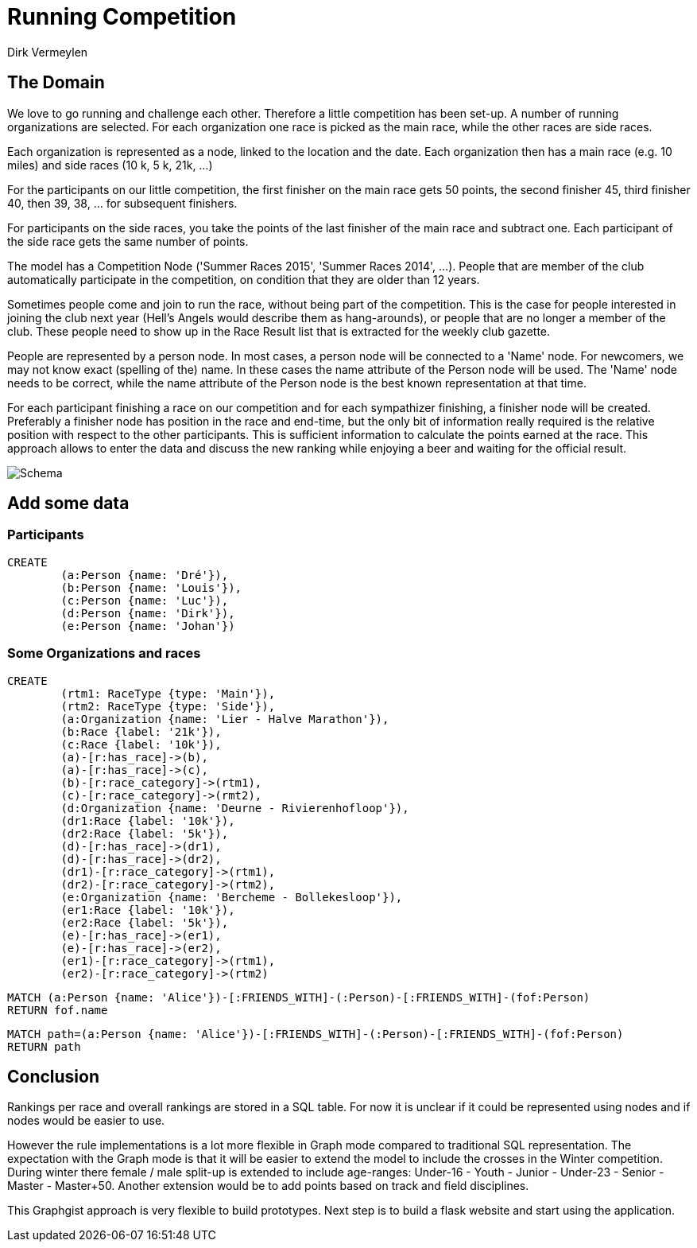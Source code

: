 = Running Competition
:neo4j-version: 2.3.0
:author: Dirk Vermeylen

// Provide an introduction to your data modeling domain and what you are trying to accomplish
== The Domain

We love to go running and challenge each other. Therefore a little competition has been set-up. A number of running organizations are selected. For each organization one race is picked as the main race, while the other races are side races. 

Each organization is represented as a node, linked to the location and the date. Each organization then has a main race (e.g. 10 miles) and side races (10 k, 5 k, 21k, ...)

For the participants on our little competition, the first finisher on the main race gets 50 points, the second finisher 45, third finisher 40, then 39, 38, ... for subsequent finishers. 

For participants on the side races, you take the points of the last finisher of the main race and subtract one. Each participant of the side race gets the same number of points.

The model has a Competition Node ('Summer Races 2015', 'Summer Races 2014', ...). People that are member of the club automatically participate in the competition, on condition that they are older than 12 years.

Sometimes people come and join to run the race, without being part of the competition. This is the case for people interested in joining the club next year (Hell's Angels would describe them as hang-arounds), or people that are no longer a member of the club. These people need to show up in the Race Result list that is extracted for the weekly club gazette. 

People are represented by a person node. In most cases, a person node will be connected to a 'Name' node. For newcomers, we may not know exact (spelling of the) name. In these cases the name attribute of the Person node will be used. The 'Name' node needs to be correct, while the name attribute of the Person node is the best known representation at that time.

For each participant finishing a race on our competition and for each sympathizer finishing, a finisher node will be created. Preferably a finisher node has position in the race and end-time, but the only bit of information really required is the relative position with respect to the other participants. This is sufficient information to calculate the points earned at the race. This approach allows to enter the data and discuss the new ranking while enjoying a beer and waiting for the official result.  
// Provide a domain model image (using something like http://www.apcjones.com/arrows/# or https://www.gliffy.com/)

// You can run this query to get an overview of entities and how they are related:
// MATCH (a)-[r]->(b) WHERE labels(a) <> [] AND labels(b) <> []
// RETURN DISTINCT head(labels(a)) AS This, type(r) as To, head(labels(b)) AS That LIMIT 10

image::http://www.vermeylen.net/Schema.svg[Schema]

== Add some data

=== Participants
//setup
//hide
[source,cypher]
----
CREATE
	(a:Person {name: 'Dré'}),
	(b:Person {name: 'Louis'}),
	(c:Person {name: 'Luc'}),
	(d:Person {name: 'Dirk'}),
	(e:Person {name: 'Johan'})
----

=== Some Organizations and races
[source,cypher]
----
CREATE
	(rtm1: RaceType {type: 'Main'}),
	(rtm2: RaceType {type: 'Side'}),
	(a:Organization {name: 'Lier - Halve Marathon'}),
	(b:Race {label: '21k'}),
	(c:Race {label: '10k'}),
	(a)-[r:has_race]->(b),
	(a)-[r:has_race]->(c),
	(b)-[r:race_category]->(rtm1),
	(c)-[r:race_category]->(rmt2),
	(d:Organization {name: 'Deurne - Rivierenhofloop'}),
	(dr1:Race {label: '10k'}),
	(dr2:Race {label: '5k'}),
	(d)-[r:has_race]->(dr1),
	(d)-[r:has_race]->(dr2),
	(dr1)-[r:race_category]->(rtm1),
	(dr2)-[r:race_category]->(rtm2),
	(e:Organization {name: 'Bercheme - Bollekesloop'}),
	(er1:Race {label: '10k'}),
	(er2:Race {label: '5k'}),
	(e)-[r:has_race]->(er1),
	(e)-[r:has_race]->(er2),
	(er1)-[r:race_category]->(rtm1),
	(er2)-[r:race_category]->(rtm2)
----

// REMOVEME: Display the whole graph:

//graph

// REMOVEME: Describe what this query is designed to do

// REMOVEME: A Cypher query to give table output
[source,cypher]
----
MATCH (a:Person {name: 'Alice'})-[:FRIENDS_WITH]-(:Person)-[:FRIENDS_WITH]-(fof:Person)
RETURN fof.name
----

//table

// REMOVEME: Describe what this query is designed to do

// REMOVEME: A Cypher query to give graph visualization output
[source,cypher]
----
MATCH path=(a:Person {name: 'Alice'})-[:FRIENDS_WITH]-(:Person)-[:FRIENDS_WITH]-(fof:Person)
RETURN path
----

//graph_result

// REMOVEME: Offer a conclusion
== Conclusion

Rankings per race and overall rankings are stored in a SQL table. For now it is unclear if it could be represented using nodes and if nodes would be easier to use.

However the rule implementations is a lot more flexible in Graph mode compared to traditional SQL representation. 
The expectation with the Graph mode is that it will be easier to extend the model to include the crosses in the Winter competition. During winter there female / male split-up is extended to include age-ranges: Under-16 - Youth - Junior - Under-23 - Senior - Master - Master+50.
Another extension would be to add points based on track and field disciplines.

This Graphgist approach is very flexible to build prototypes. Next step is to build a flask website and start using the application.
